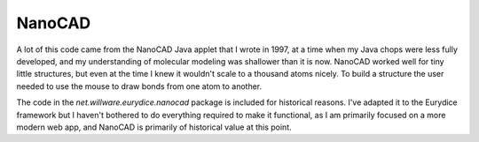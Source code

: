 NanoCAD
=======

A lot of this code came from the NanoCAD Java applet that I wrote in 1997, at
a time when my Java chops were less fully developed, and my understanding of
molecular modeling was shallower than it is now. NanoCAD worked well for tiny
little structures, but even at the time I knew it wouldn't scale to a thousand
atoms nicely. To build a structure the user needed to use the mouse to draw
bonds from one atom to another.

The code in the *net.willware.eurydice.nanocad* package is included for
historical reasons. I've adapted it to the Eurydice framework but I haven't
bothered to do everything required to make it functional, as I am primarily
focused on a more modern web app, and NanoCAD is primarily of historical value
at this point.

